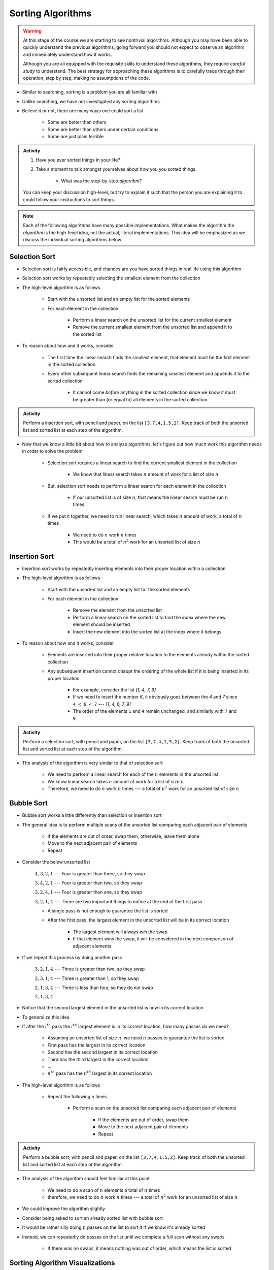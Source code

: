 ******************
Sorting Algorithms
******************

.. Warning::

    At this stage of the course we are starting to see nontrivial algorithms. Although you may have been able to quickly
    understand the previous algorithms, going forward you should not expect to observe an algorithm and immediately
    understand how it works.

    Although you are all equipped with the requisite skills to understand these algorithms, they require *careful study*
    to understand. The best strategy for approaching these algorithms is to carefully trace through their operation,
    step by step, making no assumptions of the code.


* Similar to searching, sorting is a problem you are all familiar with
* Unlike searching, we have not investigated any sorting algorithms
* Believe it or not, there are many ways one could sort a list

    * Some are better than others
    * Some are better than others under certain conditions
    * Some are just plain terrible

.. admonition:: Activity
    :class: activity

    #. Have you ever sorted things in your life?
    #. Take a moment to talk amongst yourselves about *how* you you sorted things.

        * What was the step-by-step *algorithm*?

    You can keep your discussion high-level, but try to explain it such that the person you are explaining it to could
    follow your instructions to sort things.

.. note::

    Each of the following algorithms have many possible implementations. What makes the algorithm the *algorithm* is the
    high-level idea, not the actual, literal implementations. This idea will be emphasized as we discuss the individual
    sorting algorithms below.


Selection Sort
==============

.. image:: selection_sort.gif
   :height: 333 px
   :align: center
   :target: https://en.wikipedia.org/wiki/Selection_sort


* Selection sort is fairly accessible, and chances are you have sorted things in real life using this algorithm
* Selection sort works by repeatedly selecting the smallest element from the collection
* The high-level algorithm is as follows

    * Start with the unsorted list and an empty list for the sorted elements
    * For each element in the collection

        * Perform a linear search on the unsorted list for the current smallest element
        * Remove the current smallest element from the unsorted list and append it to the sorted list


* To reason about how and it works, consider

    * The first time the linear search finds the smallest element, that element must be the first element in the sorted collection
    * Every other subsequent linear search finds the remaining smallest element and appends it to the sorted collection

        * It cannot come *before* anything in the sorted collection since we know it must be greater than (or equal to) all elements in the sorted collection


.. admonition:: Activity
    :class: activity

    Perform a insertion sort, with pencil and paper, on the list ``[3,7,4,1,5,2]``. Keep track of both the unsorted list
    and sorted list at each step of the algorithm.


* Now that we know a little bit about how to analyze algorithms, let's figure out how much work this algorithm needs in order to solve the problem

    * Selection sort requires a linear search to find the current smallest element in the collection

        * We know that linear search takes :math:`n` amount of work for a list of size :math:`n`

    * But, selection sort needs to perform a linear search for each element in the collection

        * If our unsorted list is of size :math:`n`, that means the linear search must be run :math:`n` times

    * If we put it together, we need to run linear search, which takes :math:`n` amount of work, a total of :math:`n` times

        * We need to do :math:`n` work :math:`n` times
        * This would be a total of :math:`n^{2}` work for an unsorted list of size :math:`n`


.. code-block:: python
    :linenos:

    def selection_sort(collection):
        sorted_collection = []
        for _ in range(len(collection)):
            current_smallest = collection[0]
            for element in collection:
                if element < current_smallest:
                    current_smallest = element
            collection.remove(current_smallest)
            sorted_collection.append(current_smallest)
        return sorted_collection


.. raw:: html

    <iframe width="560" height="315" src="https://www.youtube.com/embed/ADD6jsSS9HI" frameborder="0" allowfullscreen></iframe>


Insertion Sort
==============

.. image:: insertion_sort.gif
   :height: 333 px
   :align: center
   :target: https://en.wikipedia.org/wiki/Insertion_sort


* Insertion sort works by repeatedly inserting elements into their proper location within a collection
* The high-level algorithm is as follows

    * Start with the unsorted list and an empty list for the sorted elements
    * For each element in the collection

        * Remove the element from the unsorted list
        * Perform a linear search on the sorted list to find the index where the new element should be inserted
        * Insert the new element into the sorted list at the index where it belongs


* To reason about how and it works, consider

    * Elements are inserted into their proper relative location to the elements already within the sorted collection
    * Any subsequent insertion cannot disrupt the ordering of the whole list if it is being inserted in its proper location

        * For example, consider the list `[1, 4, 7, 9]`
        * If we need to insert the number `6`, it obviously goes between the `4` and `7` since ``4 < 6 < 7`` --- `[1, 4, 6, 7, 9]`
        * The order of the elements ``1`` and ``4`` remain unchanged, and similarly with ``7`` and ``9``



.. admonition:: Activity
    :class: activity

    Perform a selection sort, with pencil and paper, on the list ``[3,7,4,1,5,2]``. Keep track of both the unsorted list
    and sorted list at each step of the algorithm.


* The analysis of the algorithm is very similar to that of selection sort

    * We need to perform a linear search for each of the :math:`n` elements in the unsorted list
    * We know linear search takes :math:`n` amount of work for a list of size :math:`n`
    * Therefore, we need to do :math:`n` work :math:`n` times --- a total of :math:`n^{2}` work for an unsorted list of size :math:`n`


.. code-block:: python
    :linenos:

    def insertion_sort(collection):
        sorted_collection = []
        for element in collection:
            i = 0
            # Scan sorted collection to find insertion spot
            while i < len(sorted_collection) and sorted_collection[i] < element:
                i += 1
            sorted_collection.insert(i, element)
        return sorted_collection


.. raw:: html

    <iframe width="560" height="315" src="https://www.youtube.com/embed/ofZ5ygghj9g" frameborder="0" allowfullscreen></iframe>


Bubble Sort
===========

.. image:: bubble_sort.gif
   :height: 333 px
   :align: center
   :target: https://en.wikipedia.org/wiki/Bubble_sort

* Bubble sort works a little differently than selection or insertion sort
* The general idea is to perform multiple scans of the unsorted list comparing each adjacent pair of elements

    * If the elements are out of order, swap them, otherwise, leave them alone
    * Move to the next adjacent pair of elements
    * Repeat

* Consider the below unsorted list

    :math:`4, 3, 2, 1` --- Four is greater than three, so they swap

    :math:`3, 4, 2, 1` --- Four is greater than two, so they swap

    :math:`3, 2, 4, 1` --- Four is greater than one, so they swap

    :math:`3, 2, 1, 4` --- There are two important things to notice at the end of the first pass

    * A single pass is not enough to guarantee the list is sorted
    * After the first pass, the largest element in the unsorted list will be in its correct location

        * The largest element will always *win* the swap
        * If that element wins the swap, it will be considered in the next comparison of adjacent elements

* If we repeat this process by doing another pass

    :math:`3, 2, 1, 4` --- Three is greater than two, so they swap

    :math:`2, 3, 1, 4` --- Three is greater than 1, so they swap

    :math:`2, 1, 3, 4` ---  Three is less than four, so they do not swap

    :math:`2, 1, 3, 4`


* Notice that the second largest element in the unsorted list is now in its correct location

* To generalize this idea
* If after the :math:`i^{th}` pass the :math:`i^{th}` largest element is in its correct location, how many passes do we need?

    * Assuming an unsorted list of size :math:`n`, we need :math:`n` passes to guarantee the list is sorted
    * First pass has the largest in its correct location
    * Second has the second largest in its correct location
    * Third has the third largest in the correct location
    * ...
    * :math:`n^{th}` pass has the :math:`n^{th}` largest in its correct location

* The high-level algorithm is as follows

    * Repeat the following `n` times

        * Perform a scan on the unsorted list comparing each adjacent pair of elements

            * If the elements are out of order, swap them
            * Move to the next adjacent pair of elements
            * Repeat


.. admonition:: Activity
    :class: activity

    Perform a bubble sort, with pencil and paper, on the list ``[3,7,4,1,5,2]``. Keep track of both the unsorted list
    and sorted list at each step of the algorithm.


* The analysis of the algorithm should feel familiar at this point

    * We need to do a scan of :math:`n` elements a total of :math:`n` times
    * therefore, we need to do :math:`n` work :math:`n` times --- a total of :math:`n^{2}` work for an unsorted list of size :math:`n`

.. code-block:: python
    :linenos:

    def bubble_sort(collection):
        collection = collection[:]
        for j in range(len(collection)):
            for i in range(len(collection) - 1 - j):
                if collection[i] > collection[i + 1]:
                    collection[i], collection[i + 1] = collection[i + 1], collection[i]
        return collection

* We could improve the algorithm slightly
* Consider being asked to sort an already sorted list with bubble sort
* It would be rather silly doing :math:`n` passes on the list to sort it if we know it's already sorted
* Instead, we can repeatedly do passes on the list until we complete a full scan without any swaps

    * If there was no swaps, it means nothing was out of order, which means the list is sorted

.. code-block:: python
    :linenos:

    def bubble_sort_improved(collection):
        collection = collection[:]
        has_swapped = True
        complete_cells = 0
        while has_swapped:
            has_swapped = False
            for i in range(len(collection) - 1 - complete_cells):
                if collection[i] > collection[i + 1]:
                    collection[i], collection[i + 1] = collection[i + 1], collection[i]
                    has_swapped = True
            complete_cells += 1
        return collection

.. raw:: html

    <iframe width="560" height="315" src="https://www.youtube.com/embed/NfmAFOlM5Jw" frameborder="0" allowfullscreen></iframe>
	

Sorting Algorithm Visualizations
================================

* http://www.sorting-algorithms.com/

   
For Next Class
==============

* Read `Chapter 18 of the text <http://openbookproject.net/thinkcs/python/english3e/recursion.html>`_

